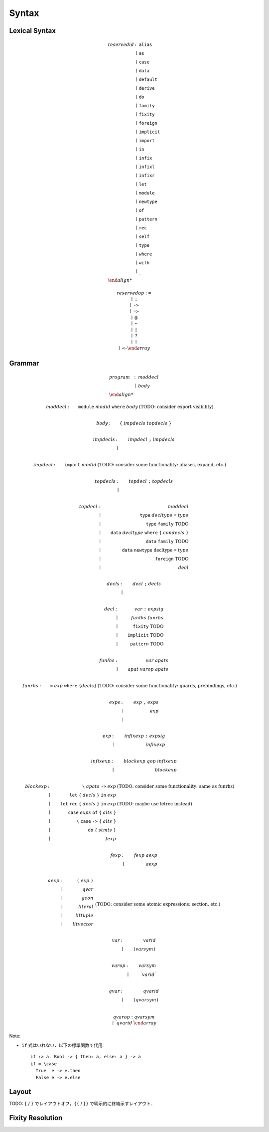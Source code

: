 Syntax
======

Lexical Syntax
--------------

.. math::

  \begin{array}{llll}
    \mathit{reservedid}
    &: &\texttt{alias} \\
    &\mid &\texttt{as} \\
    &\mid &\texttt{case} \\
    &\mid &\texttt{data} \\
    &\mid &\texttt{default} \\
    &\mid &\texttt{derive} \\
    &\mid &\texttt{do} \\
    &\mid &\texttt{family} \\
    &\mid &\texttt{fixity} \\
    &\mid &\texttt{foreign} \\
    &\mid &\texttt{implicit} \\
    &\mid &\texttt{import} \\
    &\mid &\texttt{in} \\
    &\mid &\texttt{infix} \\
    &\mid &\texttt{infixl} \\
    &\mid &\texttt{infixr} \\
    &\mid &\texttt{let} \\
    &\mid &\texttt{module} \\
    &\mid &\texttt{newtype} \\
    &\mid &\texttt{of} \\
    &\mid &\texttt{pattern} \\
    &\mid &\texttt{rec} \\
    &\mid &\texttt{self} \\
    &\mid &\texttt{type} \\
    &\mid &\texttt{where} \\
    &\mid &\texttt{with} \\
    &\mid &\texttt{\_} \\

    \mathit{reservedop}
    &: &\texttt{=} \\
    &\mid &\texttt{:} \\
    &\mid &\texttt{->} \\
    &\mid &\texttt{=>} \\
    &\mid &\texttt{@} \\
    &\mid &\texttt{\textasciitilde} \\
    &\mid &\texttt{|} \\
    &\mid &\texttt{?} \\
    &\mid &\texttt{!} \\
    &\mid &\texttt{<-}
  \end{array}

Grammar
-------

.. math::

  \begin{array}{llll}
    \mathit{program}
    &: &\mathit{moddecl} \\
    &\mid &\mathit{body} \\

    \mathit{moddecl}
    &: &\texttt{module}\;\mathit{modid}\;\texttt{where}\;\mathit{body} &(\text{TODO: consider export visibility}) \\

    \mathit{body}
    &: &\texttt{\{}\;\mathit{impdecls}\;\mathit{topdecls}\;\texttt{\}} \\

    \mathit{impdecls}
    &: &\mathit{impdecl}\;\texttt{;}\;\mathit{impdecls} \\
    &\mid \\

    \mathit{impdecl}
    &: &\texttt{import}\;\mathit{modid} &(\text{TODO: consider some functionality: aliases, expand, etc.}) \\

    \mathit{topdecls}
    &: &\mathit{topdecl}\;\texttt{;}\;\mathit{topdecls} \\
    &\mid \\

    \mathit{topdecl}
    &: &\mathit{moddecl} \\
    &\mid &\texttt{type}\;\mathit{decltype}\;\texttt{=}\;\mathit{type} \\
    &\mid &\texttt{type}\;\texttt{family}\;\text{TODO} \\
    &\mid &\texttt{data}\;\mathit{decltype}\;\texttt{where}\;\texttt{\{}\;\mathit{condecls}\;\texttt{\}} \\
    &\mid &\texttt{data}\;\texttt{family}\;\text{TODO} \\
    &\mid &\texttt{data}\;\texttt{newtype}\;\text{decltype}\;\texttt{=}\;\mathit{type} \\
    &\mid &\texttt{foreign}\;\text{TODO} \\
    &\mid &\mathit{decl} \\

    \mathit{decls}
    &: &\mathit{decl}\;\texttt{;}\;\mathit{decls} \\
    &\mid \\

    \mathit{decl}
    &: &\mathit{var}\;\texttt{:}\;\mathit{expsig} \\
    &\mid &\mathit{funlhs}\;\mathit{funrhs} \\
    &\mid &\texttt{fixity}\;\text{TODO} \\
    &\mid &\texttt{implicit}\;\text{TODO} \\
    &\mid &\texttt{pattern}\;\text{TODO} \\

    \mathit{funlhs}
    &: &\mathit{var}\;\mathit{apats} \\
    &\mid &\mathit{apat}\;\mathit{varop}\;\mathit{apats} \\

    \mathit{funrhs}
    &: &\texttt{=}\;\mathit{exp}\;\texttt{where}\;\texttt{\{}\mathit{decls}\texttt{\}} &(\text{TODO: consider some functionality: guards, prebindings, etc.}) \\

    \mathit{exps}
    &: &\mathit{exp}\;\texttt{,}\;\mathit{exps} \\
    &\mid &\mathit{exp} \\
    &\mid \\

    \mathit{exp}
    &: &\mathit{infixexp}\;\texttt{:}\;\mathit{expsig} \\
    &\mid &\mathit{infixexp} \\

    \mathit{infixexp}
    &: &\mathit{blockexp}\;\mathit{qop}\;\mathit{infixexp} \\
    &\mid &\mathit{blockexp} \\

    \mathit{blockexp}
    &: &\texttt{\textbackslash}\;\mathit{apats}\;\texttt{->}\;\mathit{exp} &(\text{TODO: consider some functionality: same as funrhs}) \\
    &\mid &\texttt{let}\;\texttt{\{}\;\mathit{decls}\;\texttt{\}}\;\texttt{in}\;\mathit{exp} \\
    &\mid &\texttt{let}\;\texttt{rec}\;\texttt{\{}\;\mathit{decls}\;\texttt{\}}\;\texttt{in}\;\mathit{exp} &(\text{TODO: maybe use letrec instead}) \\
    &\mid &\texttt{case}\;\mathit{exps}\;\texttt{of}\;\texttt{\{}\;\mathit{alts}\;\texttt{\}} \\
    &\mid &\texttt{\textbackslash}\;\texttt{case}\;\texttt{->}\;\texttt{\{}\;\mathit{alts}\;\texttt{\}} \\
    &\mid &\texttt{do}\;\texttt{\{}\;\mathit{stmts}\;\texttt{\}} \\
    &\mid &\mathit{fexp} \\

    \mathit{fexp}
    &: &\mathit{fexp}\;\mathit{aexp} \\
    &\mid &\mathit{aexp} \\

    \mathit{aexp}
    &: &\texttt{(}\;\mathit{exp}\;\texttt{)} \\
    &\mid &\mathit{qvar} \\
    &\mid &\mathit{gcon} \\
    &\mid &\mathit{literal} \\
    &\mid &\mathit{littuple} \\
    &\mid &\mathit{litvector} \\
    &&&(\text{TODO: consider some atomic expressions: section, etc.}) \\

    \mathit{var}
    &: &\mathit{varid} \\
    &\mid &\texttt{(} \mathit{varsym} \texttt{)} \\

    \mathit{varop}
    &: &\mathit{varsym} \\
    &\mid &{}^\backprime \mathit{varid}\,{}^\backprime \\

    \mathit{qvar}
    &: &\mathit{qvarid} \\
    &\mid &\texttt{(} \mathit{qvarsym} \texttt{)} \\

    \mathit{qvarop}
    &: &\mathit{qvarsym} \\
    &\mid &{}^\backprime \mathit{qvarid}\,{}^\backprime
  \end{array}

Note:

* ``if`` 式はいれない．以下の標準関数で代用::

    if :> a. Bool -> { then: a, else: a } -> a
    if = \case
      True  e -> e.then
      False e -> e.else

Layout
------

TODO: ``{`` / ``}`` でレイアウトオフ，``{{`` / ``}}`` で明示的に終端示すレイアウト．

Fixity Resolution
-----------------
